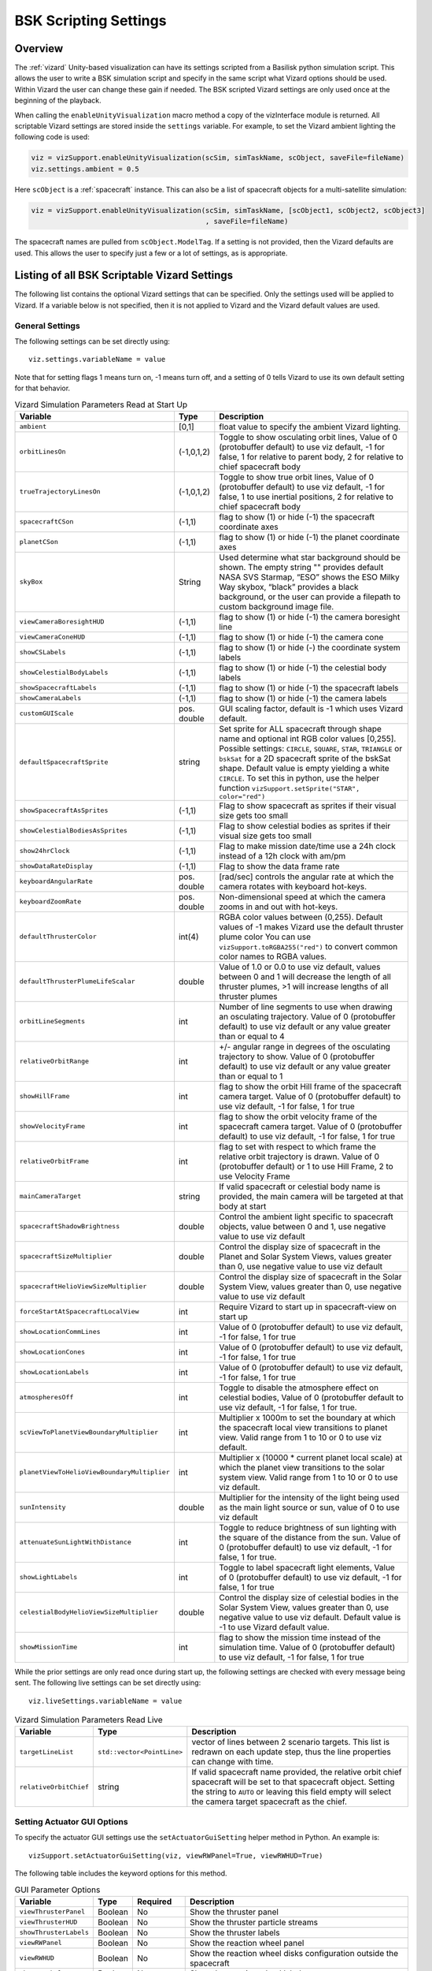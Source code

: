 
.. _vizardSettings:

BSK Scripting Settings
======================

Overview
--------

The :ref:`vizard` Unity-based visualization can have its
settings scripted from a Basilisk python simulation script. This allows
the user to write a BSK simulation script and specify in the same script
what Vizard options should be used. Within Vizard the user can change
these gain if needed. The BSK scripted Vizard settings are only used
once at the beginning of the playback.

When calling the ``enableUnityVisualization`` macro method a copy of the
vizInterface module is returned. All scriptable Vizard settings are
stored inside the ``settings`` variable. For example, to set the Vizard
ambient lighting the following code is used:

.. code-block:: python

	viz = vizSupport.enableUnityVisualization(scSim, simTaskName, scObject, saveFile=fileName)
	viz.settings.ambient = 0.5

Here ``scObject`` is a :ref:`spacecraft` instance.  This can also be a list of spacecraft objects
for a multi-satellite simulation:

.. code-block:: python

	viz = vizSupport.enableUnityVisualization(scSim, simTaskName, [scObject1, scObject2, scObject3]
	                                          , saveFile=fileName)

The spacecraft names are pulled from ``scObject.ModelTag``.
If a setting is not provided, then the Vizard
defaults are used. This allows the user to specify just a few or a lot
of settings, as is appropriate.

Listing of all BSK Scriptable Vizard Settings
---------------------------------------------

The following list contains the optional Vizard settings that can be
specified. Only the settings used will be applied to Vizard. If a
variable below is not specified, then it is not applied to Vizard and
the Vizard default values are used.

General Settings
~~~~~~~~~~~~~~~~
The following settings can be set directly using::

    viz.settings.variableName = value

Note that for setting flags 1 means turn on, -1 means turn off, and a setting of 0 tells Vizard to use its own
default setting for that behavior.

.. list-table:: Vizard Simulation Parameters Read at Start Up
    :widths: 10 10 80
    :header-rows: 1

    * - Variable
      - Type
      - Description
    * - ``ambient``
      - [0,1]
      - float value to specify the ambient Vizard lighting.
    * - ``orbitLinesOn``
      - (-1,0,1,2)
      - Toggle to show osculating orbit lines, Value of 0 (protobuffer default) to use viz default,
        -1 for false, 1 for relative to parent body, 2 for relative to chief spacecraft body
    * - ``trueTrajectoryLinesOn``
      - (-1,0,1,2)
      - Toggle to show true orbit lines, Value of 0 (protobuffer default) to use viz default,
        -1 for false, 1 to use inertial positions, 2 for relative to chief spacecraft body
    * - ``spacecraftCSon``
      - (-1,1)
      - flag to show (1) or hide (-1) the spacecraft coordinate axes
    * - ``planetCSon``
      - (-1,1)
      - flag to show (1) or hide (-1) the planet coordinate axes
    * - ``skyBox``
      - String
      - Used determine what star background should be shown. The empty string "" provides default NASA SVS Starmap,
        “ESO” shows the ESO Milky Way skybox, “black” provides a black background, or the user can provide a
        filepath to custom background image file.
    * - ``viewCameraBoresightHUD``
      - (-1,1)
      - flag to show (1) or hide (-1) the camera boresight line
    * - ``viewCameraConeHUD``
      - (-1,1)
      - flag to show (1) or hide (-1) the camera cone
    * - ``showCSLabels``
      - (-1,1)
      - flag to show (1) or hide (-) the coordinate system labels
    * - ``showCelestialBodyLabels``
      - (-1,1)
      - flag to show (1) or hide (-1) the celestial body labels
    * - ``showSpacecraftLabels``
      - (-1,1)
      - flag to show (1) or hide (-1) the spacecraft labels
    * - ``showCameraLabels``
      - (-1,1)
      - flag to show (1) or hide (-1) the camera labels
    * - ``customGUIScale``
      - pos. double
      - GUI scaling factor, default is -1 which uses Vizard default.
    * - ``defaultSpacecraftSprite``
      - string
      - Set sprite for ALL spacecraft through shape name and optional int RGB color values [0,255].
        Possible settings: ``CIRCLE``, ``SQUARE``, ``STAR``, ``TRIANGLE`` or ``bskSat`` for a 2D spacecraft
        sprite of the bskSat shape.  Default value is empty yielding a white ``CIRCLE``.
        To set this in python, use the helper function ``vizSupport.setSprite("STAR", color="red")``
    * - ``showSpacecraftAsSprites``
      - (-1,1)
      - Flag to show spacecraft as sprites if their visual size gets too small
    * - ``showCelestialBodiesAsSprites``
      - (-1,1)
      - Flag to show celestial bodies as sprites if their visual size gets too small
    * - ``show24hrClock``
      - (-1,1)
      - Flag to make mission date/time use a 24h clock instead of a 12h clock with am/pm
    * - ``showDataRateDisplay``
      - (-1,1)
      - Flag to show the data frame rate
    * - ``keyboardAngularRate``
      - pos. double
      - [rad/sec] controls the angular rate at which the camera rotates with keyboard hot-keys.
    * - ``keyboardZoomRate``
      - pos. double
      - Non-dimensional speed at which the camera zooms in and out with hot-keys.
    * - ``defaultThrusterColor``
      - int(4)
      - RGBA color values between (0,255).  Default values of -1 makes Vizard use the default thruster plume color
        You can use ``vizSupport.toRGBA255("red")`` to convert common color names to RGBA values.
    * - ``defaultThrusterPlumeLifeScalar``
      - double
      - Value of 1.0 or 0.0 to use viz default, values between 0 and 1 will decrease the length of all thruster plumes,
        >1 will increase lengths of all thruster plumes
    * - ``orbitLineSegments``
      - int
      - Number of line segments to use when drawing an osculating trajectory. Value of 0 (protobuffer default)
        to use viz default or any value greater than or equal to 4
    * - ``relativeOrbitRange``
      - int
      - +/- angular range in degrees of the osculating trajectory to show.  Value of 0 (protobuffer default) to use
        viz default or any value greater than or equal to 1
    * - ``showHillFrame``
      - int
      - flag to show the orbit Hill frame of the spacecraft camera target. Value of 0 (protobuffer default)
        to use viz default, -1 for false, 1 for true
    * - ``showVelocityFrame``
      - int
      - flag to show the orbit velocity frame of the spacecraft camera target. Value of 0 (protobuffer default)
        to use viz default, -1 for false, 1 for true
    * - ``relativeOrbitFrame``
      - int
      - flag to set with respect to which frame the relative orbit trajectory is drawn.
        Value of 0 (protobuffer default) or 1 to use Hill Frame, 2 to use Velocity Frame
    * - ``mainCameraTarget``
      - string
      - If valid spacecraft or celestial body name is provided, the main camera will be targeted at
        that body at start
    * - ``spacecraftShadowBrightness``
      - double
      - Control the ambient light specific to spacecraft objects, value between 0 and 1, use negative value
        to use viz default
    * - ``spacecraftSizeMultiplier``
      - double
      - Control the display size of spacecraft in the Planet and Solar System Views, values greater than 0,
        use negative value to use viz default
    * - ``spacecraftHelioViewSizeMultiplier``
      - double
      - Control the display size of spacecraft in the Solar System View, values greater than 0, use negative
        value to use viz default
    * - ``forceStartAtSpacecraftLocalView``
      - int
      - Require Vizard to start up in spacecraft-view on start up
    * - ``showLocationCommLines``
      - int
      - Value of 0 (protobuffer default) to use viz default, -1 for false, 1 for true
    * - ``showLocationCones``
      - int
      - Value of 0 (protobuffer default) to use viz default, -1 for false, 1 for true
    * - ``showLocationLabels``
      - int
      - Value of 0 (protobuffer default) to use viz default, -1 for false, 1 for true
    * - ``atmospheresOff``
      - int
      - Toggle to disable the atmosphere effect on celestial bodies, Value of 0 (protobuffer default to use
        viz default, -1 for false, 1 for true.
    * - ``scViewToPlanetViewBoundaryMultiplier``
      - int
      - Multiplier x 1000m to set the boundary at which the spacecraft local view transitions to planet view.
        Valid range from 1 to 10 or 0 to use viz default.
    * - ``planetViewToHelioViewBoundaryMultiplier``
      - int
      - Multiplier x (10000 * current planet local scale) at which the planet view transitions to the solar
        system view. Valid range from 1 to 10 or 0 to use viz default.
    * - ``sunIntensity``
      - double
      - Multiplier for the intensity of the light being used as the main light source or sun, value of 0 to use
        viz default
    * - ``attenuateSunLightWithDistance``
      - int
      - Toggle to reduce brightness of sun lighting with the square of the distance from the sun.
        Value of 0 (protobuffer default) to use viz default, -1 for false, 1 for true.
    * - ``showLightLabels``
      - int
      - Toggle to label spacecraft light elements, Value of 0 (protobuffer default) to use viz
        default, -1 for false, 1 for true
    * - ``celestialBodyHelioViewSizeMultiplier``
      - double
      - Control the display size of celestial bodies in the Solar System View,
        values greater than 0, use negative value to use viz default.
        Default value is -1 to use Vizard default value.
    * - ``showMissionTime``
      - int
      - flag to show the mission time instead of the simulation time. Value of 0 (protobuffer default)
        to use viz default, -1 for false, 1 for true



While the prior settings are only read once during start up, the following settings are checked
with every message being sent.  The following live settings can be set directly using::

    viz.liveSettings.variableName = value

.. list-table:: Vizard Simulation Parameters Read Live
    :widths: 10 10 80
    :header-rows: 1

    * - Variable
      - Type
      - Description
    * - ``targetLineList``
      - ``std::vector<PointLine>``
      - vector of lines between 2 scenario targets.  This list is redrawn on each update step,
        thus the line properties can change with time.
    * - ``relativeOrbitChief``
      - string
      - If valid spacecraft name provided, the relative orbit chief spacecraft will be set to that spacecraft
        object. Setting the string to ``AUTO`` or leaving this field empty will select the camera target
        spacecraft as the chief.

Setting Actuator GUI Options
~~~~~~~~~~~~~~~~~~~~~~~~~~~~

To specify the actuator GUI settings use the ``setActuatorGuiSetting``
helper method in Python. An example is::

   vizSupport.setActuatorGuiSetting(viz, viewRWPanel=True, viewRWHUD=True)

The following table includes the keyword options for this method.

.. list-table:: GUI Parameter Options
    :widths: 10 10 20 100
    :header-rows: 1

    * - Variable
      - Type
      - Required
      - Description
    * - ``viewThrusterPanel``
      - Boolean
      - No
      - Show the thruster panel
    * - ``viewThrusterHUD``
      - Boolean
      - No
      - Show the thruster particle streams
    * - ``showThrusterLabels``
      - Boolean
      - No
      - Show the thruster labels
    * - ``viewRWPanel``
      - Boolean
      - No
      - Show the reaction wheel panel
    * - ``viewRWHUD``
      - Boolean
      - No
      - Show the reaction wheel disks configuration outside the spacecraft
    * - ``showRWLabels``
      - Boolean
      - No
      - Show the reaction wheel labels
    * - ``spacecraftName``
      - string
      - No, sc name default
      - Specify which spacecraft should show actuator information. If not provided then
        the ``viz.spacecraftName`` is used.

Setting Instrument GUI Options
~~~~~~~~~~~~~~~~~~~~~~~~~~~~~~

To specify the instrument GUI settings use the ``setInstrumentGuiSetting``
helper method in Python. An example is::

   vizSupport.setInstrumentGuiSetting(viz, viewCSSPanel=True, viewCSSCoverage=True)

The following table includes the keyword options for this method.

.. list-table:: GUI Parameter Options
    :widths: 10 10 20 100
    :header-rows: 1

    * - Variable
      - Type
      - Required
      - Description
    * - ``viewCSSPanel``
      - Boolean
      - No
      - Show the CSS panel
    * - ``viewCSSCoverage``
      - Boolean
      - No
      - Show the CSS coverage spheres
    * - ``viewCSSBoresight``
      - Boolean
      - No
      - Show the CSS boresight axes
    * - ``showCSSLabels``
      - Boolean
      - No
      - Show the CSS labels
    * - ``spacecraftName``
      - string
      - No, sc name default
      - Specify which spacecraft should show actuator information. If not provided then
        the ``viz.spacecraftName`` is used.
    * - ``showGenericSensorLabels``
      - Boolean
      - No
      - Value of 0 (protobuffer default) to use viz default, -1 for false, 1 for true
    * - ``showTransceiverLabels``
      - Boolean
      - No
      - Value of 0 (protobuffer default) to use viz default, -1 for false, 1 for true
    * - ``showTransceiverFrustrum``
      - Boolean
      - No
      - Value of 0 (protobuffer default) to use viz default, -1 for false, 1 for true
    * - ``showGenericStoragePanel``
      - Boolean
      - No
      - Value of 0 (protobuffer default) to use viz default, -1 for false, 1 for true
    * - ``showMultiSphereLabels``
      - Boolean
      - No
      - Value of 0 (protobuffer default) to use viz default, -1 for false, 1 for true


Defining a Pointing Line
~~~~~~~~~~~~~~~~~~~~~~~~

Vizard can create a heading line from one object to another. For
example, it might be handy to create a line from the spacecraft pointing
towards the sun direction, or from the spacecraft towards Earth to know
how the antennas should point. These pointing lines can be scripted from
Basilisk as well using using a helper function ``createPointLine()``:

.. code-block::

    viz = vizSupport.enableUnityVisualization(scSim, simTaskName, scObject, saveFile=fileName)
    vizSupport.createPointLine(viz, toBodyName='earth_planet_data', lineColor=[0, 0, 255, 255])
    vizSupport.createPointLine(viz, toBodyName=“sun_planet_data”, lineColor=“yellow”)]

The ``createPointLine`` support macro requires the parameters ``toBodyName`` and ``lineColor`` to be
defined. The parameter ``fromBodyName`` is optional. If it is not
specified, then the ``viz.spacecraftName`` is used as a default origin.
The ``lineColor`` state can be either a string containing the color
name, or a list containing RGBA values. The support macro converts this
into the required set of numerical values.

Each pointing line message contains the three variables listed in the
next table.

.. list-table:: Pointing Line Parameter Options
    :widths: 10 10 10 100
    :header-rows: 1

    * - Variable
      - Type
      - Required
      - Description
    * - ``fromBodyName``
      - string
      - No, sc name default
      - contains the name of the originating body
    * - ``toBodyName``
      - string
      - Yes
      - contains the name of the body to point towards
    * - ``lineColor``
      - int(4)
      - Yes
      - color name or array on integer values specifying the RGBA values between 0 to 255


Defining Keep In/Out Cones
~~~~~~~~~~~~~~~~~~~~~~~~~~

Vizard can create cones relative to the spacecraft which illustrated if
a body axis is within some angle to the sun (i.e. keep in cone), or if a
sensor axis is outside some angle to the sun (i.e. keep out cone). These
cones can be setup in Vizard, but can also be scripted from Basilisk
using the helper function ``createConeInOut``:

.. code-block::
	
	viz = vizSupport.enableUnityVisualization(scSim, simTaskName, scObject, saveFile=fileName)
	vizSupport.createConeInOut(viz, toBodyName='earth', coneColor='teal',
                               normalVector_B=[1, 0, 0], incidenceAngle=30\ macros.D2R, isKeepIn=True,
                               coneHeight=5.0, coneName=‘sensorCone’)
	vizSupport.createConeInOut(viz,toBodyName='earth', coneColor='blue', normalVector_B=[0, 1, 0],
                               incidenceAngle=30\ macros.D2R, isKeepIn=False, coneHeight=5.0, coneName=‘comCone’)]
	
The following table illustrates the
arguments for the ``createConeInOut`` method:

.. list-table:: Keep In/Out Cones Parameter Options
    :widths: 20 10 10 10 100
    :header-rows: 1

    * - Variable
      - Type
      - Units
      - Required
      - Description
    * - ``isKeepIn``
      - bool
      -
      - Yes
      - make cone keep in (True) or keep out (False)
    * - ``fromBodyName``
      - string
      -
      - No, sc name default
      - contains the name of the originating body
    * - ``toBodyName``
      - string
      -
      - Yes
      - contains the name of the body to point towards
    * - ``lineColor``
      - int(4)
      -
      - Yes
      - color name or array on integer values specifying the RGBA  values between 0 to 255
    * - ``position_B``
      - float(3)
      - m
      - No, (0,0,0) default
      - position of the cone vertex
    * - ``normalVector_B``
      - float(3)
      - m
      - Yes
      - normal axis of the cone in body frame components
    * - ``incidenceAngle``
      - float
      - rad
      - Yes
      - angle of the cone
    * - ``incidenceAngle``
      - float
      - rad
      - Yes
      - height of the cone
    * - ``coneName``
      - string
      -
      - No
      - cone label name, if unspecified viz will autogenerate name


Defining the Vizard Camera View Panels
~~~~~~~~~~~~~~~~~~~~~~~~~~~~~~~~~~~~~~

Vizard can create a spacecraft relative camera panel. This functionality can be
controlled by using the ``createStandardCamera`` helper method.  The camera can
point in a body-fixed direction (``setMode=1``), or be aimed at a celestial target
(``setMode=0``).  Multiple camera panels can be setup at the same time, and
they can be attached to different spacecraft through the ``spacecraftName`` argument.

.. code-block:: python

	viz = vizSupport.enableUnityVisualization(scSim, simTaskName, scObject, saveFile=fileName)
	vizSupport.createStandardCamera(viz, setMode=0, bodyTarget='earth', setView=0)
	vizSupport.createStandardCamera(viz, setMode=1, fieldOfView=60.*macros.D2R, pointingVector_B=[0.0, -1.0, 0.0])


The following table illustrates
the arguments for the ``createStandardCamera`` method.

.. list-table:: Standard Camera View Panel Parameter Options
    :widths: 15 10 10 15 50
    :header-rows: 1

    * - Variable
      - Type
      - Units
      - Required
      - Description
    * - ``spacecraftName``
      - string
      -
      - No, sc name default
      - name of the spacecraft with respect to which the camera is shown
    * - ``setMode``
      - int
      -
      - No, default is 1
      - 0 -> body targeting, 1 -> pointing vector
    * - ``setView``
      - int
      -
      - No, default is 0
      - 0 -> Nadir, 1 -> Orbit Normal, 2 -> Along Track (default to nadir). This is a setting for body targeting mode.
    * - ``bodyTarget``
      - string
      -
      - No, default to first celestial body in messages
      - Name of body camera should point to. This is a setting for body targeting mode.
    * - ``fieldOfView``
      - float
      - rad
      - No, default is -1
      - camera edge-to-edge field of view in the camera vertical ``y`` axis, to use the Vizard default set it to -1
    * - ``pointingVector_B``
      - float(3)
      -
      - No, default is (0,0,0) for auto placement
      - Name of body camera should point to. This is a setting for pointing vector mode
    * - ``position_B``
      - float(3)
      - m
      - No, default is (0,0,0) for auto placement
      - If populated, ets camera  position relative to parent body coordinate frame in meters using B frame
        components.  If unpopulated camera is positioned automatically along camera view direction outside
        of parent body's mesh to prevent obstruction of view.
    * - ``displayName``
      - string
      -
      - No, Default is ``Standard Camera``
      - (optional) name that is used to label the camera window

.. image:: /_images/static/vizard-ImgCustomCam.jpg
   :align: center
   :width: 90 %

It is also possible to create one or more custom instrument camera view for ``opNav`` mode which points in an
arbitrary direction as illustrate in the image above. Such a camera can be created first creating the camera
configuration message ``camMsg`` of type :ref:`CameraConfigMsgPayload` and then adding this to :ref:`vizInterface`
through the command::

    viz = vizSupport.enableUnityVisualization(scSim, simTaskName, scObject)
    viz.addCamMsgToModule(camMsg)

If ``addCamMsgToModule()`` is called multiple times then multiple Vizard instrument cameras are created.

The following helper method is an example of how such an instrument camera message can be
created directly and added to :ref:`vizInterface` directly::

   vizSupport.createCameraConfigMsg(viz, cameraID=1, fieldOfView=10 * macros.D2R,
                                        resolution=[1024, 1024], renderRate=macros.sec2nano(10),
                                        cameraPos_B=[0.2, 0.1, 0.3], sigma_CB=[-1./3., 1./3., -1./3.])

Note that with this instrument camera Vizard will save off images at the user home folder at the rate
specified in ``renderRate``.  To avoid saving off images just make ``renderRate`` zero.

The camera frame is illustrated in the following image.  It uses classical image image coordinates where ``x`` points
to the right, ``y`` point downwards and ``z`` points outward.  More information is availabe in section 2.4.1 of
Dr. Teil's `dissertation <http://hanspeterschaub.info/Papers/grads/ThibaudTeil.pdf>`_.

.. image:: /_images/static/imageFrame.jpg
   :align: center
   :width: 600px

The following table illustrates the possible variables for the
``createCameraConfigMsg()`` method.

.. list-table:: ``createCameraConfigMsg`` Parameter Options
    :widths: 15 10 10 15 100
    :header-rows: 1

    * - Variable
      - Type
      - Units
      - Required
      - Description
    * - ``cameraID``
      - int
      -
      - Yes
      - ID of the Vizard camera
    * - ``parentName``
      - string
      -
      - No, sc name default
      - name of the spacecraft with respect to which the camera is shown
    * - ``fieldOfView``
      - float
      - rad
      - yes
      - edge-to-edge field of view in the camera vertical ``y`` axis
    * - ``resolution``
      - int(2)
      -
      - yes
      - image sensor pixels
    * - ``renderRate``
      - float
      - [ns]
      - yes
      - time between image grabs. 0 turns this off (default).
    * - ``cameraPos_B``
      - float(3)
      - m
      - yes
      - camera  location relative to body frame in B frame components
    * - ``sigma_CB``
      - float(3)
      -
      - yes
      - camera orientation relative to the body frame in MRPs
    * - ``skyBox``
      - string
      -
      - No
      - Used to determine what star background should be shown. The empty string "" provides default NASA
        SVS Starmap, “ESO”  shows the ESO Milky Way skybox, “black” provides a black background, or the
        user can provide a filepath to custom  background image file.
    * - ``postProcessingOn``
      - int
      -
      - needed for any ``ppXXX`` parameters to work
      - flag to turn on any post-processing features of the camera.  Values are 0 (default) or 1.
    * - ``ppFocusDistance``
      - double
      -
      - No
      - Distance to the point of focus
    * - ``ppAperture``
      - double
      -
      - No
      - Ratio of the aperture (known as f-stop or f-number). The smaller the value is, the shallower the depth of field is.
    * - ``ppFocalLength``
      - double
      - m
      - No
      - Valid setting range: 0.001m to 0.300m.
    * - ``ppMaxBlurSize``
      - int
      -
      - No
      - Convolution kernel size of the bokeh filter, which determines the maximum radius of bokeh.
    * - ``updateCameraParameters``
      - int
      -
      - No
      - If true, commands camera to update Instrument Camera to current message's parameters




Defining the Custom Spacecraft Shape model
~~~~~~~~~~~~~~~~~~~~~~~~~~~~~~~~~~~~~~~~~~

You can specify a custom OBJ model to be used with Vizard spacecraft representation.
An sample is shown in the following screen capture.

.. image:: /_images/static/vizard-ImgCustomCAD.jpg
   :align: center
   :scale: 80 %

This functionality can be controlled by using the ``createCustomModel()`` helper method.

.. code-block::

	viz = vizSupport.enableUnityVisualization(scSim, simTaskName, scObject, saveFile=fileName)
	vizSupport.createCustomModel(viz,
	                            modelPath="/Users/hp/Downloads/Topex-Posidon/Topex-Posidon-composite.obj",
	                            scale=[2, 2, 10])


The following table illustrates the arguments for the ``createCustomModel`` method.

.. list-table:: Custom Space Object OBJ Import Parameter Options
    :widths: 15 10 10 15 50
    :header-rows: 1

    * - Variable
      - Type
      - Units
      - Required
      - Description
    * - ``modelPath``
      - string
      -
      - Yes
      - Path to model obj -OR- "CUBE", "CYLINDER", or "SPHERE" to use a primitive shape
    * - ``simBodiesToModify``
      - string
      -
      - No, default is `bsk-Sat`
      - Which bodies in scene to replace with this model, use "ALL_SPACECRAFT" to apply custom model to
        all spacecraft in simulation
    * - ``offset``
      - float(3)
      - m
      - No, default is (0,0,0)
      - offset to use to draw the model
    * - ``rotation``
      - float(3)
      - rad
      - No, default is (0,0,0)
      - 3-2-1 Euler angles to rotate CAD about z, y, x axes
    * - ``scale``
      - float(3)
      -
      - No, default is (1,1,1)
      - desired model scale in x, y, z in spacecraft CS
    * - ``customTexturePath``
      - String
      -
      - No
      - Path to texture to apply to model (note that a custom model's .mtl will be automatically imported with
        its textures during custom model import).  The image file types supported are: jpg, bmp, exr,
        gif, hdr, iff, pict, png, psd, tga, and tiff. The maximum image dimensions supported for runtime
        import are 16384 pixels by 16384 pixels. The image does not have to be square.
    * - ``normalMapPath``
      - string
      -
      - No
      - Path to the normal map for the customTexture
    * - ``shader``
      - int
      -
      - No, default is -1
      - Value of -1 to use viz default, 0 for Unity Specular Standard Shader, 1 for Unity Standard Shader
    * - ``color``
      - int(4)
      -
      - No
      - RGBA as values between 0 and 255, default is gray, and will be applied to the albedo color setting


Specifying the Spacecraft Sprite Representation
~~~~~~~~~~~~~~~~~~~~~~~~~~~~~~~~~~~~~~~~~~~~~~~
In the spacecraft centric view a 3D model is rendered of the spacecraft.  However, in planet and heliocentric views
the spacecraft is automatically represented as a 2D sprite (circle, triangle, etc.) if more than one
spacecraft is being simulated.  The default sprite shape for all spacecraft can be set through the
``defaultSpacecraftSprite`` value discussed above.  To specify a specific sprite shape, and optional color, for a
specific spacecraft this can be done by setting the string variable ``spacecraftSprite`` inside the
spacecraft data structure.

The example scenario :ref:`scenarioFormationBasic` illustrates how to simulate multiple spacecraft.  To make
a spacecraft use a specific sprite representation use::

    viz = vizSupport.enableUnityVisualization(scSim, simTaskName, scObject
                                              , spriteList=vizSupport.setSprite("STAR", color="red")
                                              , saveFile=fileName,
                                              )

If you are using multiple spacecraft, then the sprite information list must have the same length as
the number of spacecraft::

    viz = vizSupport.enableUnityVisualization(scSim, simTaskName, [scObject, scObject2, scObject3]
                                              , spriteList=[None, vizSupport.setSprite("STAR", color="red"), None]
                                              , saveFile=fileName,
                                              )


Specifying the Simulation Epoch Date and Time Information
~~~~~~~~~~~~~~~~~~~~~~~~~~~~~~~~~~~~~~~~~~~~~~~~~~~~~~~~~
Vizard can show the both the simulation time that has elapsed, or the mission time.  If now epoch message has been
set then Basilisk assumes a default January 1, 2019, 00:00:00 epoch time and date.  The simulation time elapsed is
thus the time since epoch.  To specify a different simulation epoch data and time the :ref:`EpochMsgPayload` can be
setup as discussed in :ref:`scenarioMagneticFieldWMM`.  To tell :ref:`vizInterface` what epoch message to read use::

	viz.epochInMsg.subscribeTo(epochMsg)

An example of the use of this epoch message is shown in :ref:`scenarioMagneticFieldWMM`.


Specifying Reaction Wheel (RW) Information
~~~~~~~~~~~~~~~~~~~~~~~~~~~~~~~~~~~~~~~~~~
The simplest method to include the RW states of a one more spacecraft in the Vizard data file is to
call ``vizSupport.enableUnityVisualization()`` with the additional argument::

    rwEffectorList=rwStateEffector

Here ``rwStateEffector`` is an instance of a single :ref:`ReactionWheelStateEffector` which already has all
the spacecraft's RW devices added to it.  If you have multiple spacecraft, then use a list of RW effectors,
one effector per spacecraft::

    rwEffectorList=[rwStateEffector1, rwStateEffector2]

This method is illustrated in the :ref:`scenarioAttitudeFeedbackRW` script.  Note that this list must contain
one entry per spacecraft.  If a spacecraft has no RW devices, then add ``None`` instead of an effector instance.

If custom RW state output messages are used, then the ``scData.rwInMsgs`` can be specified directly.  This case
is employed in the test script :ref:`test_dataFileToViz`.

Specifying Thruster Information
~~~~~~~~~~~~~~~~~~~~~~~~~~~~~~~
The simplest method to include the clusters of thrusters of a one more spacecraft in the Vizard data file is to
call ``vizSupport.enableUnityVisualization()`` with the additional argument::

    thrEffectorList=thrusterSet

Here ``thrusterSet`` is an instance of a single :ref:`ThrusterDynamicEffector` which already has all
the spacecraft's THR devices added to this one THR cluster.  If you have multiple spacecraft, or a spacecraft
has multiple clusters of THR devices such as ACS and DV thrusters, then use a double list of THR effectors.
The outer list has one entry per spacecraft, and the inner list has one entry per spacecraft THR cluster::

    thrEffectorList=[[thrusterSet1Sc1, thrusterSet2Sc1], [thrusterSet1Sc2]]

The outer list must have one THR cluster list per spacecraft.  If a spacecraft has no THR devices, then
add ``None`` instead of this cluster list.
The illustration of thrusters is shown in the example script :ref:`scenarioAttitudeFeedback2T_TH`.

Note that if the maximum force of a thruster is less than 0.01N (i.e. a micro-thruster),
then the plume length is held the same as with a 0.01N thruster.
Otherwise the micro-thruster plumes would not be visible.

If you want to change the thruster plume illustration color, then you can use the optional argument::

    thrColors=vizSupport.toRGBA255("red")

This example is for a single spacecraft.  If you have multiple spacecraft this must again be wrapped in a list
of lists as above.  The inner list is the color you want to for each cluster.  Thus, its dimension must match the
``thrEffectorList`` double list dimension.  If you want to keep the default color for a spacecraft then
add ``None`` as the cluster color.

The thruster information for each spacecraft can also be set directly by specifying ``sc.thrInMsgs`` and
``sc.thrInfo`` directly as demonstrated in :ref:`test_dataFileToViz`.

Adding Location or Communication Stations
~~~~~~~~~~~~~~~~~~~~~~~~~~~~~~~~~~~~~~~~~
The :ref:`groundLocation` is able to simulate a location on a celestial body like Earth.
The location can also be fixed to a satellite.  Vizard will show a line between a satellite
and this location including if the satellite is within the
field of view of this location.  Vizard can illustrate this ground location using the
``addLocation()`` method, such as::

    vizSupport.addLocation(viz, stationName="Boulder Station"
                           , parentBodyName='earth'
                           , r_GP_P=groundStation.r_LP_P_Init
                           , fieldOfView=np.radians(160.)
                           , color='pink'
                           , range=1000.0
                           )

If you used the gravity factor to generate the planet states, you can pull the planet name
by using ``earth.displayName`` as shown in :ref:`scenarioAttLocPoint`.

The following table lists all required and optional arguments that can be provided to ``addLocation``:

.. list-table:: Location Parameter Options
    :widths: 20 10 10 10 100
    :header-rows: 1

    * - Variable
      - Type
      - Units
      - Required
      - Description
    * - ``stationName``
      - string
      -
      - Yes
      - Label of the ground location
    * - ``parentBodyName``
      - string
      -
      - Yes
      - name of the planet object
    * - ``r_GP_P``
      - float(3)
      - m
      - Yes
      - position vector of the location G relatiave to parent body (planet or spacecraft) frame P in P frame components
    * - ``gHat_P``
      - float(3)
      -
      - No
      - normal vector of the location station boresight, default is unit vector of ``r_GP_P``
    * - ``fieldOfView``
      - float
      - rad
      - No
      - edge-to-edge location station field of view, default is :math:`\pi`
    * - ``color``
      - int(4)
      -
      - No
      - specify the location station color using RGBA value of 0-255
    * - ``range``
      - double
      - m
      - No
      - range of the location station, use 0 or negative value (protobuffer default) to use viz default


Adding Generic Sensor Visualization
~~~~~~~~~~~~~~~~~~~~~~~~~~~~~~~~~~~
Vizard can illustrate generic sensors in the 3d environments which have either a conical or rectangular field of
view.  For example, these sensors could be a camera, a star tracker or a fine sun sensor.   Instead of making a
specific visualization of such sensors, the generic sensor message allows a series of messages to be tied
to a spacecraft and be configured to look like either sensor type.  Further, an optional :ref:`DeviceCmdMsgPayload`
message can be provided for each sensor such that the sensor state (active, inactive, etc.) can be
visualized as well.

.. image:: /_images/static/vizard-ImgGenSensor.jpg
   :align: center
   :scale: 80 %

First, let's discuss how to setup a generic sensor.  The associated sensor structure and the required
parameters are set using::

    genericSensor = vizInterface.GenericSensor()
    genericSensor.r_SB_B = [1., 1.0, 1.0]
    genericSensor.fieldOfView = [20.0 * macros.D2R, -1]
    genericSensor.normalVector = [0., 0., 1.]

.. caution::
    As a pointer to the ``GenericSensor`` structure is connected to :ref:`vizInterface`, it is
    important that the python structure is retained in memory.  If the python structure instance
    is created in a manner where this is not the case, use ``genericSensor.this.disown()``
    to ensure the python structure remains intact throughout the simulation.

The sensor location relative to the spacecraft B frame is given by ``r_SB_B``.  The sensor view axis is
set through ``normalVector``.  The ``fieldOfView`` is a vector with up to 2 floats.  If a single positive value is provided,
then the sensor shape is a cone with this edge-to-edge field of view.  If 2 positive floats are provided
then the sensor shape is a rectangle.
The full list of required and optional generic sensor parameters are provided in the following table.

.. list-table:: Generic Sensor Configuration Options
    :widths: 20 10 10 10 100
    :header-rows: 1

    * - Variable
      - Type
      - Units
      - Required
      - Description
    * - ``r_SB_B``
      - double[3]
      - m
      - Yes
      - sensor location relative to body frame in body frame components
    * - ``normalVector``
      - double[3]
      -
      - Yes
      - sensor view axis
    * - ``fieldOfView``
      - vector<float>
      - rad
      - Yes
      - edge-to-edge field of view of cone (single positive float) or rectangle (two positive floats)
    * - ``isHidden``
      - bool
      -
      - No
      - argument to hide the sensor visualization.  Default value is ``False``
    * - ``size``
      - double
      - m
      - No
      - Value of 0 (protobuffer default) to show HUD at viz default size
    * - ``label``
      - string
      -
      - No
      - string to display on sensor label
    * - ``color``
      - vector<int>
      -
      - No
      - Send desired RGBA as values between 0 and 255, multiple colors can be populated in this
        field and will be assigned to the additional mode (Modes 0 and 1 will use the 0th color, Mode 2
        will use the color indexed to 1, etc.  If the mode number exceeds the number of colors provided
        then the default color is used again.
    * - ``genericSensorCmd``
      - int
      -
      - No
      - set the sensor command state from python.  Note that this value is replaced with the value from
        the sensor cmd input message if such an input message is provided.
    * - ``genericSensorCmdInMsg``
      - ReadFunctor<:ref:`DeviceCmdMsgPayload`>
      -
      - No
      - sensor cmd input message

Thus, to setup a sensor that uses red to display the location, orientation and status, you could use::

    genericSensor = vizInterface.GenericSensor()
    genericSensor.r_SB_B = [1., 1.0, 1.0]
    genericSensor.fieldOfView.push_back(20.0 * macros.D2R)
    genericSensor.fieldOfView.push_back(25.0 * macros.D2R)
    genericSensor.normalVector = [0., 0., 1.]
    genericSensor.color = vizInterface.IntVector(vizSupport.toRGBA255("red"))
    genericSensor.label = "genSen1"

Note that here a rectangular 20x25 degree field of view is specified.  To add a conical 20 degree field of view,
then a single angle should be provided.

Next, each sensor can be connected to the optional device status message of type :ref:`DeviceCmdMsgPayload`::

    cmdInMsg = messaging.DeviceCmdMsgReader()
    cmdInMsg.subscribeTo(simpleInsControlConfig.deviceCmdOutMsg)
    genericSensor.genericSensorCmdInMsg = cmdInMsg

The sensor command state can also be set directly from python using::

    genericSensor.genericSensorCmd = 1

However, if the input message is specified then this value is replaced with the content of the input message.

Multiple generic sensors can be created for each spacecraft, and multiple spacecraft are supported.  Using
the ``vizSupport.py`` file, the sensors are sent to :ref:`vizInterface` using they keyword ``genericSensorList``::

    viz = vizSupport.enableUnityVisualization(scSim, simTaskName, scObject
                                              , saveFile=fileName
                                              , genericSensorList=genericSensor
                                              )

Note that here a single sensor and spacecraft is setup.  If you have multiple sensors, or multiple spacecraft,
then lists of lists are required::

    viz = vizSupport.enableUnityVisualization(scSim, simTaskName, [scObject, scObject2]
                                              , saveFile=fileName
                                              , genericSensorList=[ [genericSensor1], [genericSensor2, genericSensor3] ]
                                              )

If the sensor has multiple activity types, such as taking a red, green, and blue color image, the :ref:`DeviceCmdMsgPayload`
message can have several positive command states.  These distinct activity states can be visualized using multiple colors.
For example, to use ``red`` for state 1, ``green`` for state 2, you could use::

    genericSensor.color = vizInterface.IntVector(vizSupport.toRGBA255("red") + vizSupport.toRGBA255("green"))

See :ref:`scenarioGroundLocationImaging` for an example of using the generic sensor visualization.



Adding Transceiver Visualization
~~~~~~~~~~~~~~~~~~~~~~~~~~~~~~~~
Vizard can illustrate the state of an antenna in the 3d environments.  The state can be either off (default),
transmitting, receiving, or transmitting and receiving. The antenna communication state is dynamically
set through an optional :ref:`DataNodeUsageMsgPayload`
message.  Note that this message contains a baud rate variable which dictactes if the module is transmitting
data (negative baud rate) or receiving data (positive baud rate).  Thus, a single transceiver HUD element
can connect to a vector of :ref:`DataNodeUsageMsgPayload` input messages.  These messages are scaned if they are
transmitting, receiving or doing mix, and the transceiver state is set accordingly.

.. image:: /_images/static/vizard-ImgTransceiver.jpg
   :align: center
   :scale: 80 %

First, let's discuss how to setup a transceiver HUD element.  The associated structure and the required
parameters are set using::

    transceiverHUD = vizInterface.Transceiver()
    transceiverHUD.r_SB_B = [0., 0., 1.]
    transceiverHUD.fieldOfView = 40.0 * macros.D2R
    transceiverHUD.normalVector = [0., 0., 1.]

.. caution::
    As a pointer to the ``Transceiver`` structure is connected to :ref:`vizInterface`, it is
    important that the python structure is retained in memory.  If the python structure instance
    is created in a manner where this is not the case, use ``transceiverHUD.this.disown()``
    to ensure the python structure remains intact throughout the simulation.

The transceiver location relative to the spacecraft B frame is given by ``r_SB_B``.  The transceiver
bore sight axis is
set through ``normalVector``.  The ``fieldOfView`` sets the edge-to-edge field of view of this antenna communication
process.
The full list of required and optional transceiver parameters are provided in the following table.

.. list-table:: Transceiver Configuration Options
    :widths: 20 10 10 10 100
    :header-rows: 1

    * - Variable
      - Type
      - Units
      - Required
      - Description
    * - ``r_SB_B``
      - double[3]
      - m
      - Yes
      - transceiver location relative to body frame in body frame components
    * - ``normalVector``
      - double[3]
      -
      - Yes
      - transceiver center axis
    * - ``fieldOfView``
      - float
      - rad
      - Yes
      - edge-to-edge field of the antenna communication access cone
    * - ``isHidden``
      - bool
      -
      - No
      - argument to hide the transceiver visualization.  Default value is ``False``
    * - ``animationSpeed``
      - int
      -
      - No
      - Set transmission animation speed to a value between 1(slowest) to 10 (fastest), or 0 to use viz default
    * - ``label``
      - string
      -
      - No
      - string to display on transceiver label
    * - ``color``
      - vector<int>
      -
      - No
      - Send desired RGBA as values between 0 and 255.
    * - ``transceiverState``
      - int
      -
      - No
      - set the transceiver state from python.  This can be 0 (off), 1 (sending), 2 (receiving) and
        3 (sending and receiving).  Note that this value is replaced with the value from
        the transceiver state input message if such an input message is provided.
    * - ``transceiverStateInMsgs``
      - vector<ReadFunctor<:ref:`DataNodeUsageMsgPayload`>>
      -
      - No
      - vector of transceiver communication state message(s)

Thus, to setup a sensor that uses yellow to display the location, orientation and status, you could use::

    transceiverHUD = vizInterface.Transceiver()
    transceiverHUD.r_SB_B = [0., 0., 1.]
    transceiverHUD.fieldOfView = 40.0 * macros.D2R
    transceiverHUD.normalVector = [0., 0., 1.]
    transceiverHUD.color = vizInterface.IntVector(vizSupport.toRGBA255("yellow", alpha=0.5))
    transceiverHUD.label = "antenna"

Next, each sensor can be connected to the optional device status message of type :ref:`DataNodeUsageMsgPayload`::

    trInMsg = messaging.DataNodeUsageMsgReader()
    trInMsg.subscribeTo(transmitter.nodeDataOutMsg)
    transceiverHUD.transceiverStateInMsgs.push_back(trInMsg)

The transceiver state can also be set directly from python using::

    transceiverHUD.transceiverState = 1

However, if the input message is specified then this value is replaced with the content of the input message.

Multiple transceiver HUD elements can be setup for each spacecraft, and multiple spacecraft are supported.  Using
the ``vizSupport.py`` file, the sensors are sent to :ref:`vizInterface` using they keyword ``genericSensorList``::

    viz = vizSupport.enableUnityVisualization(scSim, simTaskName, scObject
                                              , saveFile=fileName
                                              , transceiverList=transceiverHUD
                                              )

Note that here a single transceiver and spacecraft is setup.  If you have multiple sensors, or multiple spacecraft,
then lists of lists are required::

    viz = vizSupport.enableUnityVisualization(scSim, simTaskName, [scObject, scObject2]
                                              , saveFile=fileName
                                              , genericSensorList=[ None, [genericSensor2, genericSensor3] ]
                                              )

Here the first spacecraft has no transceiver, and the 2nd spacecraft has 2 transceivers.

See :ref:`scenarioGroundLocationImaging` for an example of using the generic sensor visualization.



Adding Storage Device Panel
~~~~~~~~~~~~~~~~~~~~~~~~~~~
Vizard can illustrate the state of storage devices (battery, data storage, fuel tank) in a 2D panel.  A
panel is create for each spacecraft, and the storage devices types are ordered with the panel.  Each
storage device state is illustrated on a horizontal bar chart.  Hovering over the bar yields a
popup with the current number.  Thus, it is possible to have a spacecraft with multiple data storage devices,
a large and small battery, as well as a single tank.

First, let's discuss how to setup a generic storage element.  The associated structure and the required
parameters are set using::

    hdDevicePanel = vizInterface.GenericStorage()
    hdDevicePanel.label = "Main Disk"

The full list of required and optional generic storage parameters are provided in the following table.

.. list-table:: Transceiver Configuration Options
    :widths: 20 10 10 10 100
    :header-rows: 1

    * - Variable
      - Type
      - Units
      - Required
      - Description
    * - ``label``
      - string
      -
      - Yes
      - Name of storage device
    * - ``currentValue``
      - float
      - variable
      - No
      - Current value of the storage device.  If this is not set, then a storage status message must
        be connected to set this value.
    * - ``maxValue``
      - float
      -
      - No
      - maximum absolute value of the storage device.  If this is not set, then a storage status message must
        be connected to set this value.
    * - ``units``
      - string
      -
      - No
      - Units of stored quantity, i.e. "bytes", "TB", "kg", etc.
    * - ``color``
      - vector<int>
      -
      - No
      - Send desired RGBA as values between 0 and 255, multiple colors can be populated in this field
        and will be used to color the bar graph between thresholds (i.e. the first color will be used
        between values of 0 and threshold 1, the second color will be used between threshold 1 and 2,...,
        the last color will be used between threshold n and the maxValue
    * - ``thresholds``
      - vector<int>
      -
      - No
      - set the transceiver state from python.  This can be 0 (off), 1 (sending), 2 (receiving) and
        3 (sending and receiving).  Note that this value is replaced with the value from
        the transceiver state input message if such an input message is provided.
    * - ``batteryStateInMsg``
      - vector<ReadFunctor<:ref:`PowerStorageStatusMsgPayload`>>
      -
      - No
      - incoming battery state msg, only connect one input message
    * - ``dataStorageStateInMsg``
      - vector<ReadFunctor<:ref:`DataStorageStatusMsgPayload`>>
      -
      - No
      - incoming data storage state msg, only connect one input message
    * - ``fuelTankStateInMsg``
      - vector<ReadFunctor<:ref:`FuelTankMsgPayload`>>
      -
      - No
      - incoming fuel tank state msg, only connect one input message


Thus, to setup a data storage device that uses blue if the storage state is less than 80%, and
orange if the storage is more than 80% full, you could use::

    hdDevicePanel = vizInterface.GenericStorage()
    hdDevicePanel.label = "Main Disk"
    hdDevicePanel.units = "bytes"
    hdDevicePanel.color = vizInterface.IntVector(vizSupport.toRGBA255("blue") + vizSupport.toRGBA255("orange"))
    hdDevicePanel.thresholds = vizInterface.IntVector([80])
    hdInMsg = messaging.DataStorageStatusMsgReader()
    hdInMsg.subscribeTo(dataMonitor.storageUnitDataOutMsg)
    hdDevicePanel.dataStorageStateInMsg = hdInMsg

.. caution::
    As a pointer to the ``GenericStorage`` structure is connected to :ref:`vizInterface`, it is
    important that the python structure is retained in memory.  If the python structure instance
    is created in a manner where this is not the case, use ``hdDevicePanel.this.disown()``
    to ensure the python structure remains intact throughout the simulation.

Multiple storage panel elements can be setup for each spacecraft, and multiple spacecraft are supported.  Using
the ``vizSupport.py`` file, the generic storage structures list is sent to :ref:`vizInterface` using they keyword ``genericStorageList``::

    viz = vizSupport.enableUnityVisualization(scSim, simTaskName, scObject
                                              , saveFile=fileName
                                              , genericStorageList=hdDevicePanel
                                              )

Note that here a single storage device and spacecraft is setup.  If you have multiple storage devices,
or multiple spacecraft, then lists of lists are required::

    viz = vizSupport.enableUnityVisualization(scSim, simTaskName, [scObject, scObject2]
                                              , saveFile=fileName
                                              , genericStorageList=[ None, [hdDevicePanel2, hdDevicePanel3] ]
                                              )

Here the first spacecraft has no transceiver, and the 2nd spacecraft has 2 transceivers.

See :ref:`scenarioGroundLocationImaging` for an example of using a data storage visualization.
The example :ref:`scenario_BasicOrbitMultiSat` illustrates how to show a battery or fuel tank storage device.



Adding Spacecraft Light Devices
~~~~~~~~~~~~~~~~~~~~~~~~~~~~~~~
Vizard can add light emitting devices, i.e. spotlights, to a spacecraft object. First, let's discuss how to
setup a light device.  The associated light structure and the required
parameters are set using::

    scLight = vizInterface.Light()
    scLight.label = "Main Light"
    scLight.position = [0.2, -1.0, 1.01]
    scLight.fieldOfView = 3.0 * macros.D2R
    scLight.normalVector = [0, 0, 1]
    scLight.range = 50.0
    scLight.intensity = 6.0
    scLight.markerDiameter = 0.02
    scLight.color = vizInterface.IntVector(vizSupport.toRGBA255("red"))
    scLight.showLensFlare = 1
    scLight.lensFlareFadeSpeed = 2.0
    scLight.lensFlareBrightness = 0.5

.. caution::
    As a pointer to the ``Light`` structure is connected to :ref:`vizInterface`, it is
    important that the python structure is retained in memory.  If the python structure instance
    is created in a manner where this is not the case, use ``scLight.this.disown()``
    to ensure the python structure remains intact throughout the simulation.

The light location relative to the spacecraft B frame is given by ``position``.  The light normalaxis is
set through ``normalVector``.  The edge-to-edge ``fieldOfView`` is set in radians.
The full list of required and optional generic sensor parameters are provided in the following table.

.. list-table:: Light Object Configuration Options
    :widths: 20 10 10 10 100
    :header-rows: 1

    * - Variable
      - Type
      - Units
      - Required
      - Description
    * - ``label``
      - string
      -
      - No
      - Label to use to identify light
    * - ``position``
      - double[3]
      - m
      - Yes
      - position of the light in body frame
    * - ``normalVector``
      - double[3]
      -
      - Yes
      - normal vector of the light in the body frame
    * - ``fieldOfView``
      - double
      - rad
      - Yes
      - edge-to-edge light cone angle
    * - ``lightOn``
      - double
      -
      - No
      - Turn the light element on or off.  Value of 0 (protobuffer default) to use viz default,
        -1 for false, 1 for true
    * - ``onOffCmdInMsg``
      - ReadFunctor<:ref:`DeviceCmdMsgPayload`>
      -
      - No
      - incoming light on/off cmd state msg.  If this input message is connected, then the ``lightOn``
        variable is overwritten with the value from this input message.
    * - ``range``
      - double
      - m
      - Yes
      - Distance light will act over
    * - ``intensity``
      - double
      -
      - No
      - Intensity of light at light origin, default is 1.0
    * - ``showLightMarker``
      - int
      -
      - No
      - flag to turn on the light marker,  Value of 0 (protobuffer default) to use viz default,
        -1 for false, 1 for true
    * - ``markerDiameter``
      - double
      - m
      - No
      - Size to draw the visible lens of the light, default is 0.01 m
    * - ``color``
      - vector<int>
      -
      - No
      - Send desired RGBA as values between 0 and 255, default is pure white
    * - ``showLensFlare``
      - double
      -
      - No
      - Value of 0 (protobuffer default) to use viz default, -1 for false, 1 for true
    * - ``lensFlareBrightness``
      - double
      -
      - No
      - Simulates refraction of light in camera lens, this value controls the size and brightness
        of the lens flare, default is 0.3
    * - ``lensFlareFadeSpeed``
      - double
      -
      - No
      - Speed with which the lens flare fades, default is 4.0


Multiple light devices can be created for each spacecraft, and multiple spacecraft are supported.  Using
the ``vizSupport.py`` file, the sensors are sent to :ref:`vizInterface` using they keyword ``lightList``::

    viz = vizSupport.enableUnityVisualization(scSim, simTaskName, scObject
                                              , saveFile=fileName
                                              , lightList=scLight
                                              )

Note that here a single light and spacecraft is setup.  If you have multiple sensors, or multiple spacecraft,
then lists of lists are required::

    viz = vizSupport.enableUnityVisualization(scSim, simTaskName, [scObject, scObject2]
                                              , saveFile=fileName
                                              , lightList=[ [scLight], None ]
                                              )

Next, each light can be connected to the optional device status message of type :ref:`DeviceCmdMsgPayload`::

        lightCmdMsgData = messaging.DeviceCmdMsgPayload()
        lightCmdMsgData.deviceCmd = 1
        lightCmdMsg = messaging.DeviceCmdMsg().write(lightCmdMsgData)

        cmdInMsg = messaging.DeviceCmdMsgReader()
        cmdInMsg.subscribeTo(lightCmdMsg)
        scLight.onOffCmdInMsg = cmdInMsg

The light command state can also be set directly from python using::

    scLight.onLight = 1

However, if the input message is specified then this value is replaced with the content of the input message.


.. _specifySpacecraftCAD_label:

Specifying the Spacecraft CAD Model to use
~~~~~~~~~~~~~~~~~~~~~~~~~~~~~~~~~~~~~~~~~~
The spacecraft Vizard data supports the use of ``modelDictionaryKey`` to override the default spacecraft shape
and is selected by the name, and specify a CAD model to use.  Assume a Vizard spacecraft CAD model is
labeled with ``cadString``, then you use::

    viz = vizSupport.enableUnityVisualization(scSim, simTaskName, scObject
                                              , modelDictionaryKeyList="cadString")

If you have multiple spacecraft, then this argument must be a list with the length being the number of
spacecraft::

    viz = vizSupport.enableUnityVisualization(scSim, simTaskName, [scObject, scObject2]
                                              , modelDictionaryKeyList=["cadString", None])

The argument None is used to specify the Vizard default shape to be used.

The following table provides the keywords for the built-in spacecraft shape models.

.. list-table:: Built-In Spacecraft Models
    :widths: 25 75
    :header-rows: 1

    * - Key Name
      - Description
    * - ``bskSat``
      - Default hexagonal spacecraft model with 3 solar panels.
    * - ``3USat``
      - 3U cube-sat model
    * - ``6USat``
      - 6U cube-sat model

If you want to customize the log on the built-in spacecraft models, this can be done using
``logoTexture`` spacecraft structure string::

    viz = vizSupport.enableUnityVisualization(scSim, simTaskName, [scObject, scObject2]
                                              , logoTextureList=["pathToTexture", None])

In this example the first spacecraft logo is overwritten from the default logo, while the 2nd
spacecraft model retains the default logo.  If just a single spacecraft is simulated then the
user can also just provide a simple string path value instead of a list of string path values.

The image can be a ``jpg`` or ``png`` image and should have square dimensions, such as being 256x256
in size.

.. _specifyCelestialCAD_label:

Specifying the Celestial Object CAD Model to Use
~~~~~~~~~~~~~~~~~~~~~~~~~~~~~~~~~~~~~~~~~~~~~~~~
The gravity body data structure
contains a ``modelDictionaryKey`` string which can specify what CAD model to use.  By default Vizard uses
the ``planetName`` variable to determine if the celestial object matches an available model.  If ``displayName``
is specified then this overrules the ``planetName`` info.  Lastly, the ``modelDictionaryKey`` overrules the prior
two names.  This is done to provide fine control over what ``planetName`` is used, such as a
Spice name, the ``displayName`` could be ``TestAsteroid`` if desired, and the object shown could be a custom shape
called ``custom_test_asteroid``.

The ``createCustomGravObject()`` method in the gravity factory class has an optional ``modelDictionaryKey``
argument to specify this string if desired.  By default Vizard will read in the CAD model assuming the dimensions are
in kilometers unless ``radEquator`` is specified.
To scale the CAD model differently, specify the ``radEquator`` argument.  For a celestial object
with a general shape, Vizard finds the largest dimension along the x, y and z axes and scales the body
uniformly for this largest dimension to be ``radEquator``.  Note that the ``createCustomGravObject()`` method
requires ``radEquator`` to be given in meters.


Specifying the Osculating or True Orbit Line Colors
~~~~~~~~~~~~~~~~~~~~~~~~~~~~~~~~~~~~~~~~~~~~~~~~~~~
The spacecraft Vizard data supports the use of ``oscOrbitColorList`` to override the default spacecraft osculating
orbit line color and specify a custom color.  This is done using::

    viz = vizSupport.enableUnityVisualization(scSim, simTaskName, scObject
                                              , oscOrbitColorList=vizSupport.toRGB255("red"))

If you have multiple spacecraft, then this argument must be a list with the length being the number of
spacecraft::

    viz = vizSupport.enableUnityVisualization(scSim, simTaskName, [scObject, scObject2]
                                              , oscOrbitColorList=[vizSupport.toRGB255("red"), None])

The argument None is used to specify the Vizard default shape to be used.

Similarly, to set the actual or true trajectory color, use the keyword ``trueOrbitColorList`` with the same behavior
as ``oscOrbitColorList``.



Adding Ellipsoid Objects to a Spacecraft Location
~~~~~~~~~~~~~~~~~~~~~~~~~~~~~~~~~~~~~~~~~~~~~~~~~
Vizard can illustrate generic ellipsoid shapes in the 3d environments relative to a spacecraft location.
These could indicate keep-out zones, position uncertainties, etc.  Multiple ellipsoids can be
attached to a spacecraft, each with unique features and colors.

First, let's discuss how to setup an ellipsoid.  The associated ellipsoid structure and the required
parameters are set using::

    gncEllipsoid = vizInterface.Ellipsoid()
    gncEllipsoid.isOn = 1
    gncEllipsoid.useBodyFrame = 0
    gncEllipsoid.position = [0, 0, 0]
    gncEllipsoid.semiMajorAxes = [10, 20, 10]
    gncEllipsoid.color = vizInterface.IntVector(vizSupport.toRGBA255("yellow", alpha=0.5))

.. caution::
    As a pointer to the ``Ellipsoid`` structure is connected to :ref:`vizInterface`, it is
    important that the python structure is retained in memory.  If the python structure instance
    is created in a manner where this is not the case, use ``gncEllipsoid.this.disown()``
    to ensure the python structure remains intact throughout the simulation.

The ellipsoid location relative to the spacecraft B frame is given by ``position`` in B-frame coordinates.
The ``semiMajorAxes`` provide the ellipsoid semi-major axes in meters.  If the flag ``useBodyFrame``
is set to 1, then the ellipsoid is drawn relative to the body frame, not the orbit or hill frame.

The full list of required and optional generic sensor parameters are provided in the following table.

.. list-table:: Ellipsoid Configuration Options
    :widths: 20 10 10 10 100
    :header-rows: 1

    * - Variable
      - Type
      - Units
      - Required
      - Description
    * - ``isOn``
      - int
      -
      - No
      - Flag indicating if the ellipsoid is on (1) or off (-1).  0 is the default value with the object shown.
    * - ``useBodyFrame``
      - int
      -
      - No
      - Flag indicating if the ellipsoid should be drawn in the body frame (1) or Hill/Orbit frame (0)
    * - ``position``
      - double[3]
      - m
      - No
      - Center of the ellipsoid location in either body or Hill frame depending on ``useBodyFrame``
    * - ``semiMajorAxes``
      - double[3]
      - m
      - Yes
      - The three semi-major axes of the ellipsoid object
    * - ``color``
      - vector<int>
      -
      - No
      - Desired ellipsoid RGBA values, default is translucent gold
    * - ``showGridLines``
      - int
      -
      - No
      - Show Gridlines on ellipsoid


Multiple ellipsoid objects can be created for each spacecraft, and multiple spacecraft are supported.  Using
the ``vizSupport.py`` file, the sensors are sent to :ref:`vizInterface` using they keyword ``ellipsoidList``::

    viz = vizSupport.enableUnityVisualization(scSim, simTaskName, scObject
                                              , saveFile=fileName
                                              , ellipsoidList=gncEllipsoid
                                              )

Note that here a single ellipsoid and spacecraft is setup.  If you have multiple ellipsoids, or multiple spacecraft,
then lists of lists are required::

    viz = vizSupport.enableUnityVisualization(scSim, simTaskName, [scObject, scObject2]
                                              , saveFile=fileName
                                              , genericSensorList=[ None, [gncEllipsoid] ]
                                              )

Displaying Time Varying Components of a Spacecraft
~~~~~~~~~~~~~~~~~~~~~~~~~~~~~~~~~~~~~~~~~~~~~~~~~~
The spacecraft may have rigid body components attached whose position and orientation varies with time.  One
example would be :ref:`hingedRigidBodyStateEffector` where a rigid body is hinged about a body fixed axis.
These effectors output a spacecraft state message containing its inertial position and orientation
information.  This allows Vizard to show this rigid body as a separate spacecraft object.

To show these time-varying body components such as :ref:`hingedRigidBodyStateEffector`,
:ref:`spinningBodyOneDOFStateEffector` or :ref:`dualHingedRigidBodyStateEffector` , the BSK modules can be
added to the ``enableUnityVisualization`` spacecraft list.  The parent spacecraft object
should be listed first, followed by the spacecraft effector objects as a list of
the effector name and effector state output message.  Let ``panel1`` and ``panel2``
be instances of :ref:`hingedRigidBodyStateEffector` which are attached to spacecraft ``scObject``,
all three components can be visualized using::

    viz = vizSupport.enableUnityVisualization(scSim, simTaskName, [scObject
                                                                    , [panel1.ModelTag, panel1.hingedRigidBodyConfigLogOutMsg]
                                                                    , [panel2.ModelTag, panel2.hingedRigidBodyConfigLogOutMsg]
                                                                   ]
                                              , saveFile=fileName
                                              )

Each effector is treated like a Vizard spacecraft object.  This means it is possible to add CSS,
lights etc. to the panel objects as you do with the primary spacecraft.
Note that the device list length must match that of the rigid body objects being
sent to Vizard.  In the above example, this means Vizard is seeing 3 objects and the ``lightList``, for
example, would need to contain three entrees.

By default each component will be given the default ``bsk-Sat`` shape.  It is recommended that a
custom model is assigned to each component.  See the scenario :ref:`scenarioDeployingPanel` for
an example on how to illustrate deploying panels in Vizard.



Displaying Multi-Sphere-Model (MSM) Charging Information
~~~~~~~~~~~~~~~~~~~~~~~~~~~~~~~~~~~~~~~~~~~~~~~~~~~~~~~~
In the paper entitled "Multi-Sphere Method
for Modeling Electrostatic Forces and Torques", see http://dx.doi.org/10.1016/j.asr.2012.08.014,
a method is introduced to
approximate the electrostatic charging on a spacecraft through a series of spheres.  Each
sphere has a spacecraft-fixed location and radius.  Vizard can display such spheres
and color them using the current sphere charge value.  See :ref:`scenarioDebrisReorbitET`
for an example of this visualization tool being used.

The MSM information is added using the ``enableUnityVisualization()`` method with the
keyword ``msmInfoList``.  This information must be provided for each spacecraft in the
simulation as a list of ``vizInterface.MultiSphereInfo()`` structures.
Each craft can use a different MSM setup.  If the spacecraft has no MSM model then
use ``None`` in the list for that spacecraft.

The ``MultiSphereInfo`` structure contains the input message ``msmChargeInMsg``
where the spacecraft sphere charge values are read in from.  It also
contains a vector of MSM configuration information structures of
type ``MultiSphere``.  The following list show all ``MultiSphere`` structure
variables.

.. list-table:: ``MultiSphere`` variables
    :widths: 20 10 10 10 100
    :header-rows: 1

    * - Variable
      - Type
      - Units
      - Required
      - Description
    * - ``isOn``
      - int
      -
      - No
      - Flag indicating if the MSM is on (1) or off (-1).  0 is the default value
        with the object shown.
    * - ``position``
      - double(3)
      - meters
      - Yes
      - MSM sphere position in the body frame
    * - ``radius``
      - double
      - meter
      - Yes
      - radius of the sphere
    * - ``currentValue``
      - double
      - Coulomb
      - No
      - (optional) Current charge value of the MSM sphere.  If the ``msmChargeInMsg``
        is connected, then the content of the message overrides the value set
        in python.
    * - ``maxValue``
      - double
      - Coulomb
      - Yes
      - maximum sphere charge value
    * - ``positiveColor``
      - int(4)
      -
      - No
      - desired RGBA as values between 0 and 255, default is green
    * - ``negativeColor``
      - int(4)
      -
      - No
      - desired RGBA as values between 0 and 255, default is red
    * - ``neutralOpacity``
      - int
      -
      - No
      - desired opacity value between 0 and 255 for when charge is neutral.  Default
        is -1 which yield the Vizard default opacity value.


The following code illustrates how to add support for visualizing
MSM charge values in Vizard.  Here a single spacecraft is simulated with
an :ref:`msmForceTorque` to emulate the charging.  The charge values are read in from an input
message.  The MSM body-fixed positions are stored in the list ``spPosListDebris``, while
the MSM radii are stored in the list ``rListDebris``.  The sample code is::

    msmInfoDebris = vizInterface.MultiSphereInfo()
    msmInfoDebris.msmChargeInMsg.subscribeTo(MSMmodule.chargeMsmOutMsgs[0])
    msmDebrisList = []
    for (pos, rad) in zip(spPosListDebris, rListDebris):
        msmDebris = vizInterface.MultiSphere()
        msmDebris.position = pos
        msmDebris.radius = rad
        msmDebris.maxValue = 30e-6  # Coulomb
        msmDebrisList.append(msmDebris)
    msmInfoDebris.msmList = vizInterface.MultiSphereVector(msmDebrisList)

    viz = vizSupport.enableUnityVisualization(scSim, dynTaskName, [scObjectDebris]
                                              , saveFile=fileName
                                              , msmInfoList=[msmInfoDebris]
                                              )


